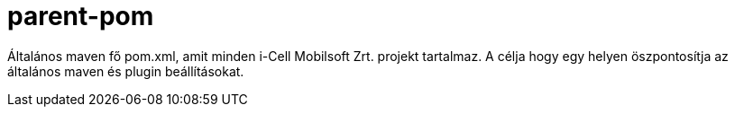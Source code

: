 :toc: left
:toclevels: 3
:sectnums:

= parent-pom

Általános maven fő pom.xml, amit minden i-Cell Mobilsoft Zrt. projekt tartalmaz.
A célja hogy egy helyen öszpontosítja az általános maven és plugin beállításokat.
